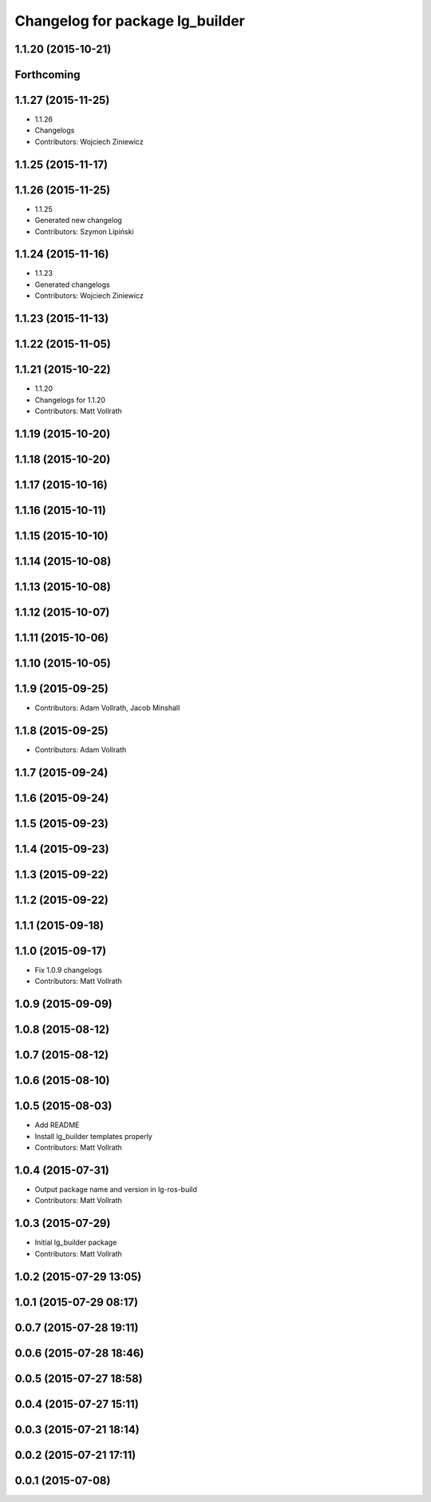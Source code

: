 ^^^^^^^^^^^^^^^^^^^^^^^^^^^^^^^^
Changelog for package lg_builder
^^^^^^^^^^^^^^^^^^^^^^^^^^^^^^^^

1.1.20 (2015-10-21)
-------------------

Forthcoming
-----------

1.1.27 (2015-11-25)
-------------------
* 1.1.26
* Changelogs
* Contributors: Wojciech Ziniewicz

1.1.25 (2015-11-17)
-------------------

1.1.26 (2015-11-25)
-------------------
* 1.1.25
* Generated new changelog
* Contributors: Szymon Lipiński

1.1.24 (2015-11-16)
-------------------
* 1.1.23
* Generated changelogs
* Contributors: Wojciech Ziniewicz

1.1.23 (2015-11-13)
-------------------

1.1.22 (2015-11-05)
-------------------

1.1.21 (2015-10-22)
-------------------
* 1.1.20
* Changelogs for 1.1.20
* Contributors: Matt Vollrath

1.1.19 (2015-10-20)
-------------------

1.1.18 (2015-10-20)
-------------------

1.1.17 (2015-10-16)
-------------------

1.1.16 (2015-10-11)
-------------------

1.1.15 (2015-10-10)
-------------------

1.1.14 (2015-10-08)
-------------------

1.1.13 (2015-10-08)
-------------------

1.1.12 (2015-10-07)
-------------------

1.1.11 (2015-10-06)
-------------------

1.1.10 (2015-10-05)
-------------------

1.1.9 (2015-09-25)
------------------
* Contributors: Adam Vollrath, Jacob Minshall

1.1.8 (2015-09-25)
------------------
* Contributors: Adam Vollrath

1.1.7 (2015-09-24)
------------------

1.1.6 (2015-09-24)
------------------

1.1.5 (2015-09-23)
------------------

1.1.4 (2015-09-23)
------------------

1.1.3 (2015-09-22)
------------------

1.1.2 (2015-09-22)
------------------

1.1.1 (2015-09-18)
------------------

1.1.0 (2015-09-17)
------------------
* Fix 1.0.9 changelogs
* Contributors: Matt Vollrath

1.0.9 (2015-09-09)
------------------

1.0.8 (2015-08-12)
------------------

1.0.7 (2015-08-12)
------------------

1.0.6 (2015-08-10)
------------------

1.0.5 (2015-08-03)
------------------
* Add README
* Install lg_builder templates properly
* Contributors: Matt Vollrath

1.0.4 (2015-07-31)
------------------
* Output package name and version in lg-ros-build
* Contributors: Matt Vollrath

1.0.3 (2015-07-29)
------------------
* Initial lg_builder package
* Contributors: Matt Vollrath

1.0.2 (2015-07-29 13:05)
------------------------

1.0.1 (2015-07-29 08:17)
------------------------

0.0.7 (2015-07-28 19:11)
------------------------

0.0.6 (2015-07-28 18:46)
------------------------

0.0.5 (2015-07-27 18:58)
------------------------

0.0.4 (2015-07-27 15:11)
------------------------

0.0.3 (2015-07-21 18:14)
------------------------

0.0.2 (2015-07-21 17:11)
------------------------

0.0.1 (2015-07-08)
------------------
